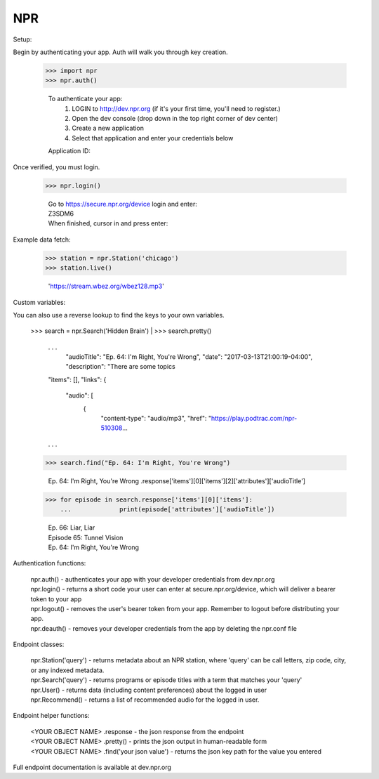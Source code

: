 NPR
---

Setup:

Begin by authenticating your app.  Auth will walk you through key creation.

    >>> import npr
    >>> npr.auth()

	To authenticate your app:
	  1. LOGIN to http://dev.npr.org (if it's your first time, you'll need to register.)
	  2. Open the dev console (drop down in the top right corner of dev center)
	  3. Create a new application
	  4. Select that application and enter your credentials below
	Application ID:

Once verified, you must login.

    >>> npr.login()
	
	| Go to https://secure.npr.org/device login and enter:
	| Z3SDM6
	| When finished, cursor in and press enter:

Example data fetch:

    >>> station = npr.Station('chicago')
    >>> station.live()

	'https://stream.wbez.org/wbez128.mp3'

Custom variables:

You can also use a reverse lookup to find the keys to your own variables.

    | >>> search = npr.Search('Hidden Brain')
	| >>> search.pretty()
	
	. . .
	  "audioTitle": "Ep. 64: I'm Right, You're Wrong",
	  "date": "2017-03-13T21:00:19-04:00",
	  "description": "There are some topics
	"items": \[\],
	"links": \{
	  "audio": \[
		\{
		  "content-type": "audio/mp3",
		  "href": "https://play.podtrac.com/npr-510308...
	. . . 

    >>> search.find("Ep. 64: I'm Right, You're Wrong")

	Ep. 64: I'm Right, You're Wrong .response['items'][0]['items'][2]['attributes']['audioTitle']

    >>> for episode in search.response['items'][0]['items']:
	...		print(episode['attributes']['audioTitle'])
	
	| Ep. 66: Liar, Liar
	| Episode 65: Tunnel Vision
	| Ep. 64: I'm Right, You're Wrong

Authentication functions:

	| npr.auth() - authenticates your app with your developer credentials from dev.npr.org
	| npr.login() - returns a short code your user can enter at secure.npr.org/device, which will deliver a bearer token to your app
	| npr.logout() - removes the user's bearer token from your app.  Remember to logout before distributing your app.
	| npr.deauth() - removes your developer credentials from the app by deleting the npr.conf file

Endpoint classes:

	| npr.Station('query') - returns metadata about an NPR station, where 'query' can be call letters, zip code, city, or any indexed metadata.
	| npr.Search('query') - returns programs or episode titles with a term that matches your 'query'
	| npr.User() - returns data (including content preferences) about the logged in user
	| npr.Recommend() - returns a list of recommended audio for the logged in user.

Endpoint helper functions:

	| <YOUR OBJECT NAME> .response - the json response from the endpoint
	| <YOUR OBJECT NAME> .pretty() - prints the json output in human-readable form
	| <YOUR OBJECT NAME> .find('your json value') - returns the json key path for the value you entered
	
Full endpoint documentation is available at dev.npr.org
